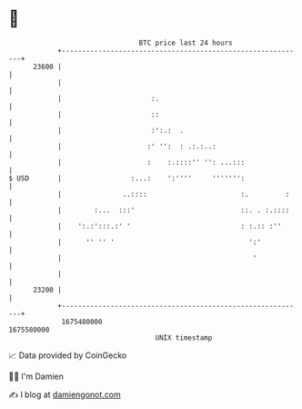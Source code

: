 * 👋

#+begin_example
                                   BTC price last 24 hours                    
               +------------------------------------------------------------+ 
         23600 |                                                            | 
               |                                                            | 
               |                      :.                                    | 
               |                      ::                                    | 
               |                      :':.:  .                              | 
               |                     :' '':  : .:.:..:                      | 
               |                     :    :.::::'' '': ...:::               | 
   $ USD       |                 :...:    ':''''     ''''''':               | 
               |               ..::::                       :.         :    | 
               |        :...  :::'                          ::. . :.::::    | 
               |    ':.:':::.:' '                           : :.:: :''      | 
               |      '' '' '                                 ':'           | 
               |                                               '            | 
               |                                                            | 
         23200 |                                                            | 
               +------------------------------------------------------------+ 
                1675480000                                        1675580000  
                                       UNIX timestamp                         
#+end_example
📈 Data provided by CoinGecko

🧑‍💻 I'm Damien

✍️ I blog at [[https://www.damiengonot.com][damiengonot.com]]
